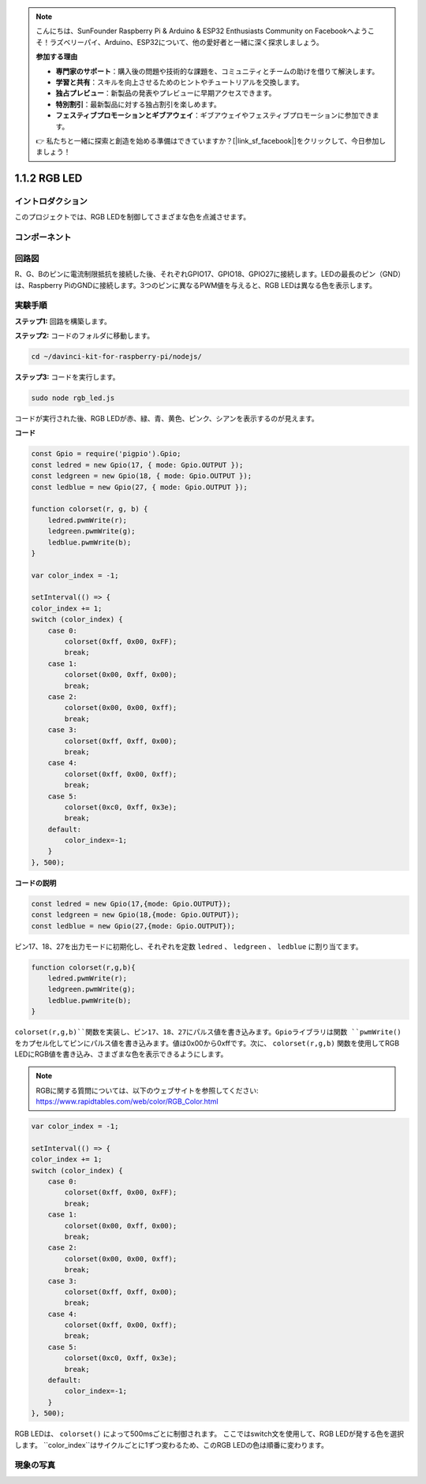 .. note::

    こんにちは、SunFounder Raspberry Pi & Arduino & ESP32 Enthusiasts Community on Facebookへようこそ！ラズベリーパイ、Arduino、ESP32について、他の愛好者と一緒に深く探求しましょう。

    **参加する理由**

    - **専門家のサポート**：購入後の問題や技術的な課題を、コミュニティとチームの助けを借りて解決します。
    - **学習と共有**：スキルを向上させるためのヒントやチュートリアルを交換します。
    - **独占プレビュー**：新製品の発表やプレビューに早期アクセスできます。
    - **特別割引**：最新製品に対する独占割引を楽しめます。
    - **フェスティブプロモーションとギブアウェイ**：ギブアウェイやフェスティブプロモーションに参加できます。

    👉 私たちと一緒に探索と創造を始める準備はできていますか？[|link_sf_facebook|]をクリックして、今日参加しましょう！

1.1.2 RGB LED
================

イントロダクション
--------------

このプロジェクトでは、RGB LEDを制御してさまざまな色を点滅させます。

コンポーネント
--------------

.. image:: img/list_rgb_led.png
    :align: center

回路図
-----------------------

R、G、Bのピンに電流制限抵抗を接続した後、それぞれGPIO17、GPIO18、GPIO27に接続します。LEDの最長のピン（GND）は、Raspberry PiのGNDに接続します。3つのピンに異なるPWM値を与えると、RGB LEDは異なる色を表示します。

.. image:: img/rgb_led_schematic.png

実験手順
----------------------------

**ステップ1:** 回路を構築します。

.. image:: img/image61.png
   :width: 6.59097in
   :height: 4.29722in

**ステップ2:** コードのフォルダに移動します。

.. raw:: html

    <run></run>

.. code-block::

    cd ~/davinci-kit-for-raspberry-pi/nodejs/

**ステップ3:** コードを実行します。

.. raw:: html

    <run></run>

.. code-block::

    sudo node rgb_led.js

コードが実行された後、RGB LEDが赤、緑、青、黄色、ピンク、シアンを表示するのが見えます。   

**コード**

.. code-block:: js

    const Gpio = require('pigpio').Gpio;
    const ledred = new Gpio(17, { mode: Gpio.OUTPUT });
    const ledgreen = new Gpio(18, { mode: Gpio.OUTPUT });
    const ledblue = new Gpio(27, { mode: Gpio.OUTPUT });

    function colorset(r, g, b) {
        ledred.pwmWrite(r);
        ledgreen.pwmWrite(g);
        ledblue.pwmWrite(b);
    }

    var color_index = -1;

    setInterval(() => {
    color_index += 1;
    switch (color_index) {
        case 0:
            colorset(0xff, 0x00, 0xFF);
            break;
        case 1:
            colorset(0x00, 0xff, 0x00);
            break;
        case 2:
            colorset(0x00, 0x00, 0xff);
            break;
        case 3:
            colorset(0xff, 0xff, 0x00);
            break;
        case 4:
            colorset(0xff, 0x00, 0xff);
            break;
        case 5:
            colorset(0xc0, 0xff, 0x3e);
            break;
        default:
            color_index=-1;
        }
    }, 500);  

**コードの説明**

.. code-block:: js

    const ledred = new Gpio(17,{mode: Gpio.OUTPUT});
    const ledgreen = new Gpio(18,{mode: Gpio.OUTPUT});
    const ledblue = new Gpio(27,{mode: Gpio.OUTPUT});

ピン17、18、27を出力モードに初期化し、それぞれを定数 ``ledred`` 、 ``ledgreen`` 、 ``ledblue`` に割り当てます。

.. code-block:: js

    function colorset(r,g,b){
        ledred.pwmWrite(r);
        ledgreen.pwmWrite(g);
        ledblue.pwmWrite(b);
    }

``colorset(r,g,b)``関数を実装し、ピン17、18、27にパルス値を書き込みます。Gpioライブラリは関数 ``pwmWrite()`` をカプセル化してピンにパルス値を書き込みます。値は0x00から0xffです。次に、 ``colorset(r,g,b)`` 関数を使用してRGB LEDにRGB値を書き込み、さまざまな色を表示できるようにします。 

.. note::
    RGBに関する質問については、以下のウェブサイトを参照してください: https://www.rapidtables.com/web/color/RGB_Color.html

.. code-block:: js

    var color_index = -1;

    setInterval(() => {
    color_index += 1;
    switch (color_index) {
        case 0:
            colorset(0xff, 0x00, 0xFF);
            break;
        case 1:
            colorset(0x00, 0xff, 0x00);
            break;
        case 2:
            colorset(0x00, 0x00, 0xff);
            break;
        case 3:
            colorset(0xff, 0xff, 0x00);
            break;
        case 4:
            colorset(0xff, 0x00, 0xff);
            break;
        case 5:
            colorset(0xc0, 0xff, 0x3e);
            break;
        default:
            color_index=-1;
        }
    }, 500);  

RGB LEDは、 ``colorset()`` によって500msごとに制御されます。
ここではswitch文を使用して、RGB LEDが発する色を選択します。
``color_index``はサイクルごとに1ずつ変わるため、このRGB LEDの色は順番に変わります。

現象の写真
------------------------

.. image:: img/image62.jpeg
